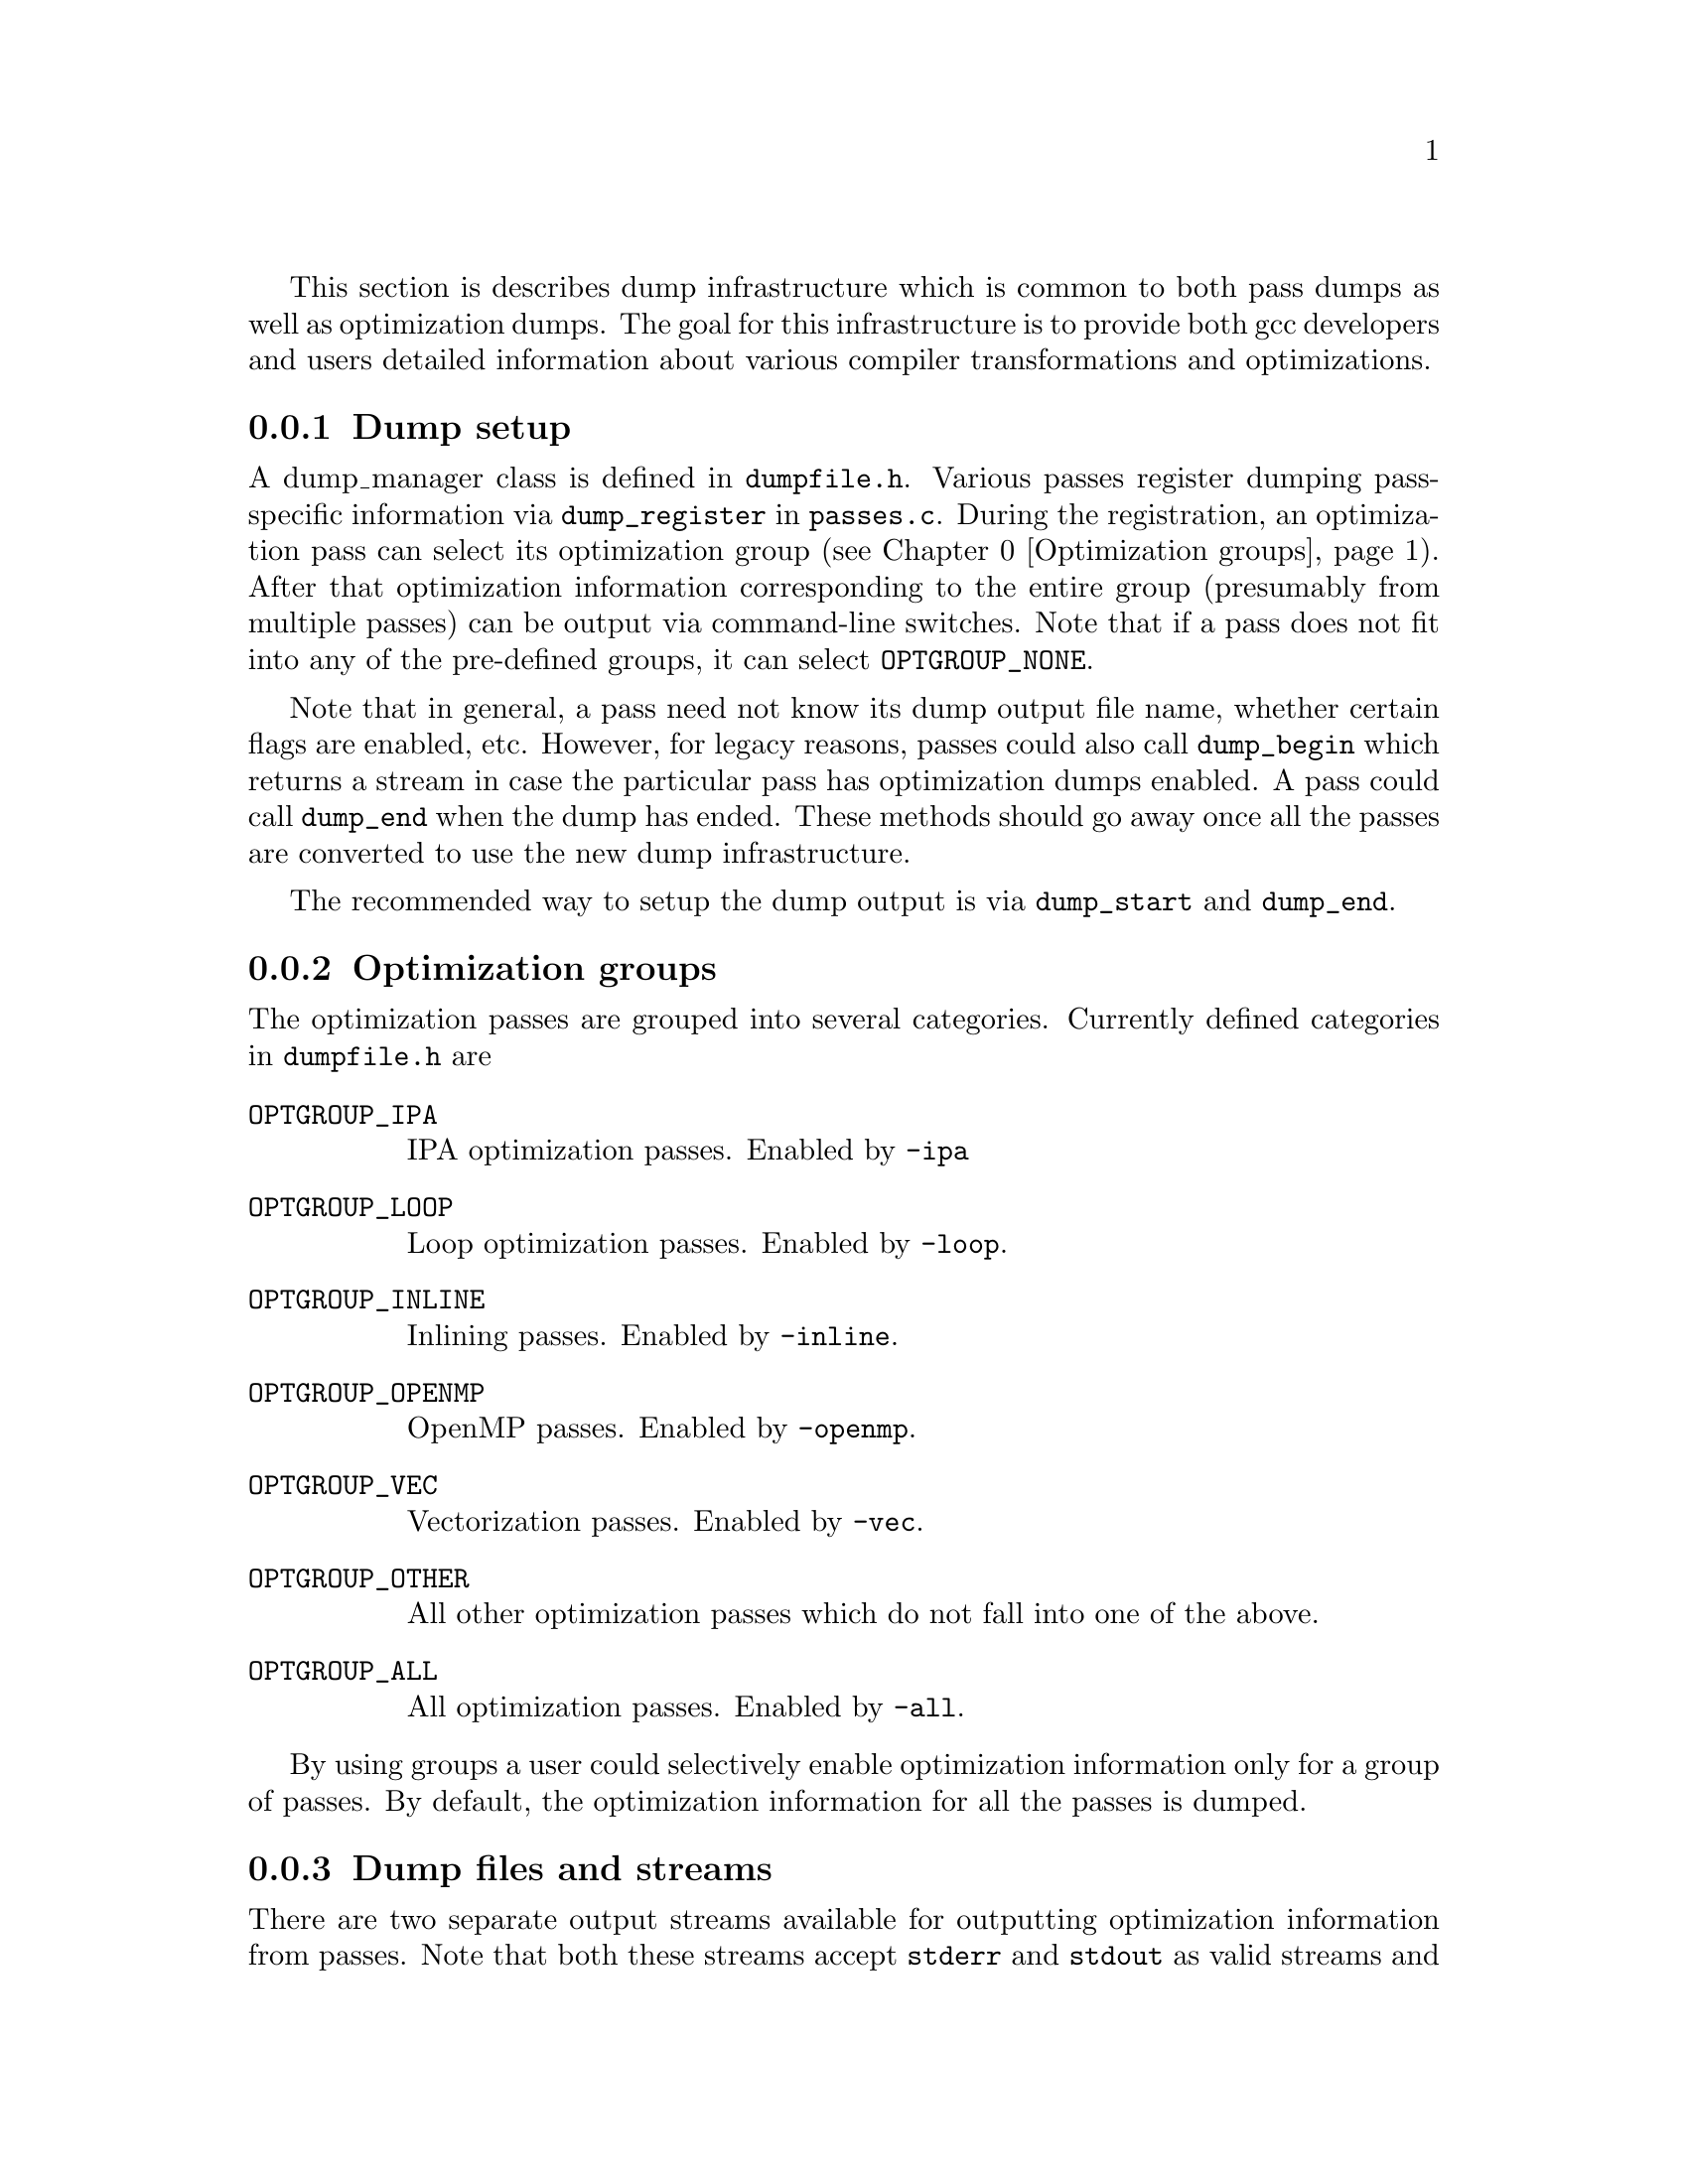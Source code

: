 @c Copyright (C) 2013-2016 Free Software Foundation, Inc.
@c This is part of the GCC manual.
@c For copying conditions, see the file gcc.texi.

@cindex optimization dumps

This section is describes dump infrastructure which is common to both
pass dumps as well as optimization dumps. The goal for this
infrastructure is to provide both gcc developers and users detailed
information about various compiler transformations and optimizations.

@menu
* Dump setup::                         Setup of optimization dumps.
* Optimization groups::                Groups made up of optimization passes.
* Dump files and streams::             Dump output file names and streams.
* Dump output verbosity::              How much information to dump.
* Dump types::                         Various types of dump functions.
* Dump examples::                      Sample usage.
@end menu

@node Dump setup
@subsection Dump setup
@cindex dump setup

A dump_manager class is defined in @file{dumpfile.h}. Various passes
register dumping pass-specific information via @code{dump_register} in
@file{passes.c}. During the registration, an optimization pass can
select its optimization group (@pxref{Optimization groups}). After
that optimization information corresponding to the entire group
(presumably from multiple passes) can be output via command-line
switches. Note that if a pass does not fit into any of the pre-defined
groups, it can select @code{OPTGROUP_NONE}.

Note that in general, a pass need not know its dump output file name,
whether certain flags are enabled, etc. However, for legacy reasons,
passes could also call @code{dump_begin} which returns a stream in
case the particular pass has optimization dumps enabled. A pass could
call @code{dump_end} when the dump has ended. These methods should go
away once all the passes are converted to use the new dump
infrastructure.

The recommended way to setup the dump output is via @code{dump_start}
and @code{dump_end}.

@node Optimization groups
@subsection Optimization groups
@cindex optimization groups
The optimization passes are grouped into several categories. Currently
defined categories in @file{dumpfile.h} are

@ftable @code

@item OPTGROUP_IPA
IPA optimization passes. Enabled by @option{-ipa}

@item OPTGROUP_LOOP
Loop optimization passes. Enabled by @option{-loop}.

@item OPTGROUP_INLINE
Inlining passes. Enabled by @option{-inline}.

@item OPTGROUP_OPENMP
OpenMP passes. Enabled by @option{-openmp}.

@item OPTGROUP_VEC
Vectorization passes. Enabled by @option{-vec}.

@item OPTGROUP_OTHER
All other optimization passes which do not fall into one of the above.

@item OPTGROUP_ALL
All optimization passes. Enabled by @option{-all}.

@end ftable

By using groups a user could selectively enable optimization
information only for a group of passes. By default, the optimization
information for all the passes is dumped.

@node Dump files and streams
@subsection Dump files and streams
@cindex optimization info file names

There are two separate output streams available for outputting
optimization information from passes. Note that both these streams
accept @code{stderr} and @code{stdout} as valid streams and thus it is
possible to dump output to standard output or error. This is specially
handy for outputting all available information in a single file by
redirecting @code{stderr}.

@table @code
@item @code{pstream}
This stream is for pass-specific dump output. For example,
@option{-fdump-tree-vect=foo.v} dumps tree vectorization pass output
into the given file name @file{foo.v}. If the file name is not provided,
the default file name is based on the source file and pass number. Note
that one could also use special file names @code{stdout} and
@code{stderr} for dumping to standard output and standard error
respectively.

@item @code{alt_stream}
This steam is used for printing optimization specific output in
response to the @option{-fopt-info}. Again a file name can be given. If
the file name is not given, it defaults to @code{stderr}.
@end table

@node Dump output verbosity
@subsection Dump output verbosity
@cindex dump verbosity

The dump verbosity has the following options

@table @samp
@item optimized
Print information when an optimization is successfully applied. It is
up to a pass to decide which information is relevant. For example, the
vectorizer passes print the source location of loops which got
successfully vectorized.

@item missed
Print information about missed optimizations. Individual passes
control which information to include in the output. For example,

@smallexample
gcc -O2 -ftree-vectorize -fopt-info-vec-missed
@end smallexample

will print information about missed optimization opportunities from
vectorization passes on stderr.

@item note
Print verbose information about optimizations, such as certain
transformations, more detailed messages about decisions etc.

@item all
Print detailed optimization information. This includes
@var{optimized}, @var{missed}, and @var{note}.
@end table

@node Dump types
@subsection Dump types
@cindex dump types

@ftable @code

@item dump_printf

This is a generic method for doing formatted output. It takes an
additional argument @code{dump_kind} which signifies the type of
dump. This method outputs information only when the dumps are enabled
for this particular @code{dump_kind}. Note that the caller doesn't
need to know if the particular dump is enabled or not, or even the
file name. The caller only needs to decide which dump output
information is relevant, and under what conditions. This determines
the associated flags.

Consider the following example from @file{loop-unroll.c} where an
informative message about a loop (along with its location) is printed
when any of the following flags is enabled
@itemize @minus

@item optimization messages
@item RTL dumps
@item detailed dumps

@end itemize

@example
int report_flags = MSG_OPTIMIZED_LOCATIONS | TDF_RTL | TDF_DETAILS;
dump_printf_loc (report_flags, locus,
                 "loop turned into non-loop; it never loops.\n");
@end example

@item dump_basic_block
Output basic block.
@item dump_generic_expr
Output generic expression.
@item dump_gimple_stmt
Output gimple statement.

Note that the above methods also have variants prefixed with
@code{_loc}, such as @code{dump_printf_loc}, which are similar except
they also output the source location information.

@end ftable

@node Dump examples
@subsection Dump examples
@cindex dump examples

@smallexample
gcc -O3 -fopt-info-missed=missed.all
@end smallexample

outputs missed optimization report from all the passes into
@file{missed.all}.

As another example,
@smallexample
gcc -O3 -fopt-info-inline-optimized-missed=inline.txt
@end smallexample

will output information about missed optimizations as well as
optimized locations from all the inlining passes into
@file{inline.txt}.

If the @var{filename} is provided, then the dumps from all the
applicable optimizations are concatenated into the @file{filename}.
Otherwise the dump is output onto @file{stderr}. If @var{options} is
omitted, it defaults to @option{all-all}, which means dump all
available optimization info from all the passes. In the following
example, all optimization info is output on to @file{stderr}.

@smallexample
gcc -O3 -fopt-info
@end smallexample

Note that @option{-fopt-info-vec-missed} behaves the same as
@option{-fopt-info-missed-vec}.

As another example, consider

@smallexample
gcc -fopt-info-vec-missed=vec.miss -fopt-info-loop-optimized=loop.opt
@end smallexample

Here the two output file names @file{vec.miss} and @file{loop.opt} are
in conflict since only one output file is allowed. In this case, only
the first option takes effect and the subsequent options are
ignored. Thus only the @file{vec.miss} is produced which containts
dumps from the vectorizer about missed opportunities.

